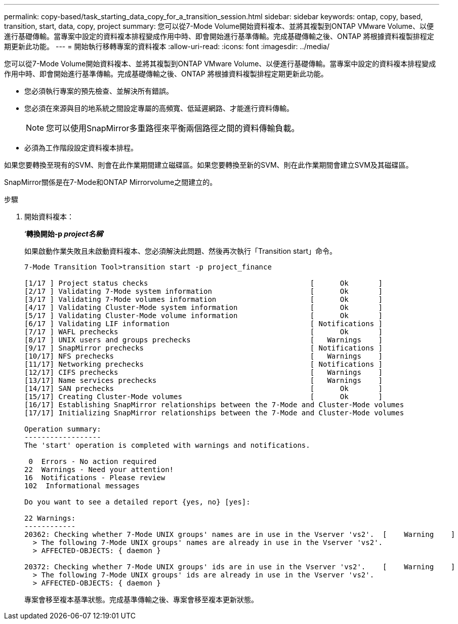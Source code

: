 ---
permalink: copy-based/task_starting_data_copy_for_a_transition_session.html 
sidebar: sidebar 
keywords: ontap, copy, based, transition, start, data, copy, project 
summary: 您可以從7-Mode Volume開始資料複本、並將其複製到ONTAP VMware Volume、以便進行基礎傳輸。當專案中設定的資料複本排程變成作用中時、即會開始進行基準傳輸。完成基礎傳輸之後、ONTAP 將根據資料複製排程定期更新此功能。 
---
= 開始執行移轉專案的資料複本
:allow-uri-read: 
:icons: font
:imagesdir: ../media/


[role="lead"]
您可以從7-Mode Volume開始資料複本、並將其複製到ONTAP VMware Volume、以便進行基礎傳輸。當專案中設定的資料複本排程變成作用中時、即會開始進行基準傳輸。完成基礎傳輸之後、ONTAP 將根據資料複製排程定期更新此功能。

* 您必須執行專案的預先檢查、並解決所有錯誤。
* 您必須在來源與目的地系統之間設定專屬的高頻寬、低延遲網路、才能進行資料傳輸。
+

NOTE: 您可以使用SnapMirror多重路徑來平衡兩個路徑之間的資料傳輸負載。

* 必須為工作階段設定資料複本排程。


如果您要轉換至現有的SVM、則會在此作業期間建立磁碟區。如果您要轉換至新的SVM、則在此作業期間會建立SVM及其磁碟區。

SnapMirror關係是在7-Mode和ONTAP Mirrorvolume之間建立的。

.步驟
. 開始資料複本：
+
‘*轉換開始-p _project名稱_*’

+
如果啟動作業失敗且未啟動資料複本、您必須解決此問題、然後再次執行「Transition start」命令。

+
[listing]
----
7-Mode Transition Tool>transition start -p project_finance

[1/17 ] Project status checks                                      [      Ok       ]
[2/17 ] Validating 7-Mode system information                       [      Ok       ]
[3/17 ] Validating 7-Mode volumes information                      [      Ok       ]
[4/17 ] Validating Cluster-Mode system information                 [      Ok       ]
[5/17 ] Validating Cluster-Mode volume information                 [      Ok       ]
[6/17 ] Validating LIF information                                 [ Notifications ]
[7/17 ] WAFL prechecks                                             [      Ok       ]
[8/17 ] UNIX users and groups prechecks                            [   Warnings    ]
[9/17 ] SnapMirror prechecks                                       [ Notifications ]
[10/17] NFS prechecks                                              [   Warnings    ]
[11/17] Networking prechecks                                       [ Notifications ]
[12/17] CIFS prechecks                                             [   Warnings    ]
[13/17] Name services prechecks                                    [   Warnings    ]
[14/17] SAN prechecks                                              [      Ok       ]
[15/17] Creating Cluster-Mode volumes                              [      Ok       ]
[16/17] Establishing SnapMirror relationships between the 7-Mode and Cluster-Mode volumes                                                            [      Ok       ]
[17/17] Initializing SnapMirror relationships between the 7-Mode and Cluster-Mode volumes                                                            [      Ok       ]

Operation summary:
------------------
The 'start' operation is completed with warnings and notifications.

 0  Errors - No action required
22  Warnings - Need your attention!
16  Notifications - Please review
102  Informational messages

Do you want to see a detailed report {yes, no} [yes]:

22 Warnings:
------------
20362: Checking whether 7-Mode UNIX groups' names are in use in the Vserver 'vs2'.  [    Warning    ]
  > The following 7-Mode UNIX groups' names are already in use in the Vserver 'vs2'.
  > AFFECTED-OBJECTS: { daemon }

20372: Checking whether 7-Mode UNIX groups' ids are in use in the Vserver 'vs2'.    [    Warning    ]
  > The following 7-Mode UNIX groups' ids are already in use in the Vserver 'vs2'.
  > AFFECTED-OBJECTS: { daemon }
----
+
專案會移至複本基準狀態。完成基準傳輸之後、專案會移至複本更新狀態。


